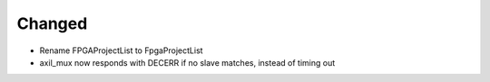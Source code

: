Changed
_______

* Rename FPGAProjectList to FpgaProjectList
* axil_mux now responds with DECERR if no slave matches, instead of timing out
